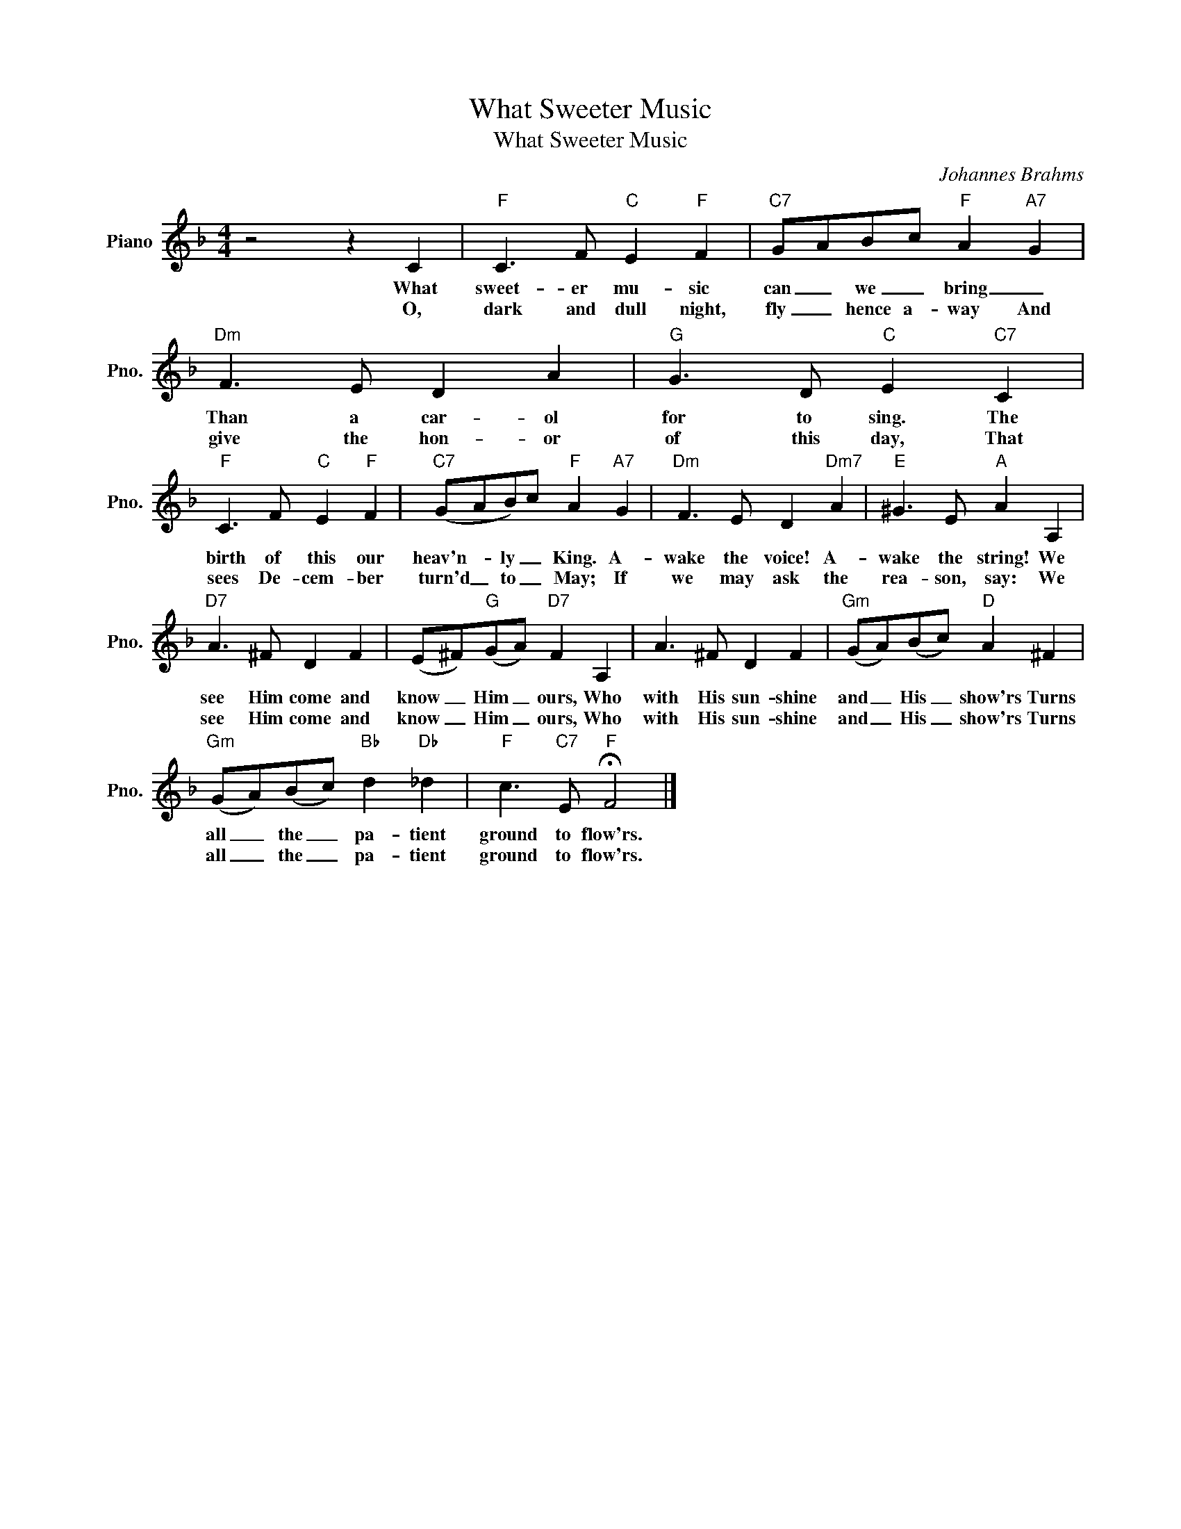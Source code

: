 X:1
T:What Sweeter Music
T:What Sweeter Music
C:Johannes Brahms
Z:All Rights Reserved
L:1/8
M:4/4
K:F
V:1 treble nm="Piano" snm="Pno."
%%MIDI program 0
V:1
 z4 z2 C2 |"F" C3 F"C" E2"F" F2 |"C7" GABc"F" A2"A7" G2 |"Dm" F3 E D2 A2 |"G" G3 D"C" E2"C7" C2 | %5
w: What|sweet- er mu- sic|can _ we _ bring _|Than a car- ol|for to sing. The|
w: O,|dark and dull night,|fly _ hence a- way And|give the hon- or|of this day, That|
"F" C3 F"C" E2"F" F2 |"C7" (GAB)c"F" A2"A7" G2 |"Dm" F3 E D2"Dm7" A2 |"E" ^G3 E"A" A2 A,2 | %9
w: birth of this our|heav'n- * ly _ King. A-|wake the voice! A-|wake the string! We|
w: sees De- cem- ber|turn'd _ to _ May; If|we may ask the|rea- son, say: We|
"D7" A3 ^F D2 F2 | (E^F)"G"(GA)"D7" F2 A,2 | A3 ^F D2 F2 |"Gm" (GA)(Bc)"D" A2 ^F2 | %13
w: see Him come and|know _ Him _ ours, Who|with His sun- shine|and _ His _ show'rs Turns|
w: see Him come and|know _ Him _ ours, Who|with His sun- shine|and _ His _ show'rs Turns|
"Gm" (GA)(Bc)"Bb" d2"Db" _d2 |"F" c3"C7" E"F" !fermata!F4 |] %15
w: all _ the _ pa- tient|ground to flow'rs.|
w: all _ the _ pa- tient|ground to flow'rs.|

